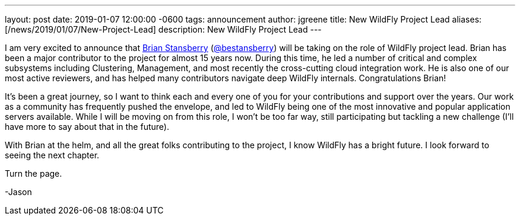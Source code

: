 ---
layout: post
date:   2019-01-07 12:00:00 -0600
tags:   announcement
author: jgreene
title: New WildFly Project Lead
aliases: [/news/2019/01/07/New-Project-Lead]
description: New WildFly Project Lead
---

I am very excited to announce that link:https://developer.jboss.org/people/brian.stansberry[Brian Stansberry] (link:https://twitter.com/bestansberry[@bestansberry]) will be taking on the role of WildFly project lead. Brian has been a major contributor to the project for almost 15 years now. During this time, he led a number of critical and complex subsystems including Clustering, Management, and most recently the cross-cutting cloud integration work. He is also one of our most active reviewers, and has helped many contributors navigate deep WildFly internals. Congratulations Brian!

It’s been a great journey, so I want to think each and every one of you for your contributions and support over the years. Our work as a community has frequently pushed the envelope, and led to WildFly being one of the most innovative and popular application servers available. While I will be moving on from this role, I won’t be too far way, still participating but tackling a new challenge (I’ll have more to say about that in the future).

With Brian at the helm, and all the great folks contributing to the project, I know WildFly has a bright future. I look forward to seeing the next chapter.

Turn the page.

-Jason
